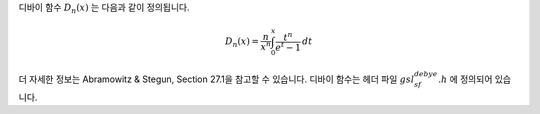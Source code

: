 .. index:: Debye functions


디바이 함수 :math:`D_n(x)`  는 다음과 같이 정의됩니다.

.. math::

    D_n(x) = \frac{n}{x^n} \int_0^x \frac{t^n}{e^t -1} \, dt

더 자세한 정보는 Abramowitz & Stegun, Section 27.1을 참고할 수 있습니다. 
디바이 함수는 헤더 파일 :math:`gsl_sf_debye.h` 에 정의되어 있습니다.

.. function:: double gsl_sf_debye_1 (double x)
              int gsl_sf_debye_1_e (double x, gsl_sf_result * result)

   :math:`1` 차 디바이 함수 :math:`D_1(x)` 의 값을 계산합니다.

.. function:: double gsl_sf_debye_2 (double x)
              int gsl_sf_debye_2_e (double x, gsl_sf_result * result)

   :math:`2` 차 디바이 함수 :math:`D_2(x)` 의 값을 계산합니다.

.. function:: double gsl_sf_debye_3 (double x)
              int gsl_sf_debye_3_e (double x, gsl_sf_result * result)

   :math:`3` 차 디바이 함수 :math:`D_3(x)` 의 값을 계산합니다.

.. function:: double gsl_sf_debye_4 (double x)
              int gsl_sf_debye_4_e (double x, gsl_sf_result * result)

   :math:`4` 차 디바이 함수 :math:`D_4(x)` 의 값을 계산합니다.

.. function:: double gsl_sf_debye_5 (double x)
              int gsl_sf_debye_5_e (double x, gsl_sf_result * result)

   :math:`5` 차 디바이 함수 :math:`D_5(x)` 의 값을 계산합니다.

.. function:: double gsl_sf_debye_6 (double x)
              int gsl_sf_debye_6_e (double x, gsl_sf_result * result)

   :math:`6` 차 디바이 함수 :math:`D_6(x)` 의 값을 계산합니다.
